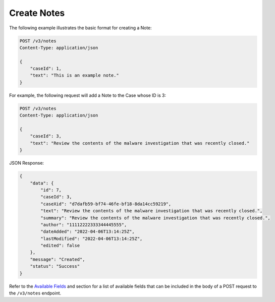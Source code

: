 Create Notes
-------------

The following example illustrates the basic format for creating a Note:

.. code::

    POST /v3/notes
    Content-Type: application/json

    {
        "caseId": 1,
        "text": "This is an example note."
    }
  
For example, the following request will add a Note to the Case whose ID is 3:

.. code::

    POST /v3/notes
    Content-Type: application/json
    
    {
        "caseId": 3,
        "text": "Review the contents of the malware investigation that was recently closed."
    }

JSON Response:

.. code:: json

    {
        "data": {
            "id": 7,
            "caseId": 3,
            "caseXid": "d7dafb59-bf74-46fe-bf18-8da14cc59219",
            "text": "Review the contents of the malware investigation that was recently closed.",
            "summary": "Review the contents of the malware investigation that was recently closed.",
            "author": "11112222333344445555",
            "dateAdded": "2022-04-06T13:14:25Z",
            "lastModified": "2022-04-06T13:14:25Z",
            "edited": false
        },
        "message": "Created",
        "status": "Success"
    }

Refer to the `Available Fields <#available-fields>`_ and section for a list of available fields that can be included in the body of a POST request to the ``/v3/notes`` endpoint.